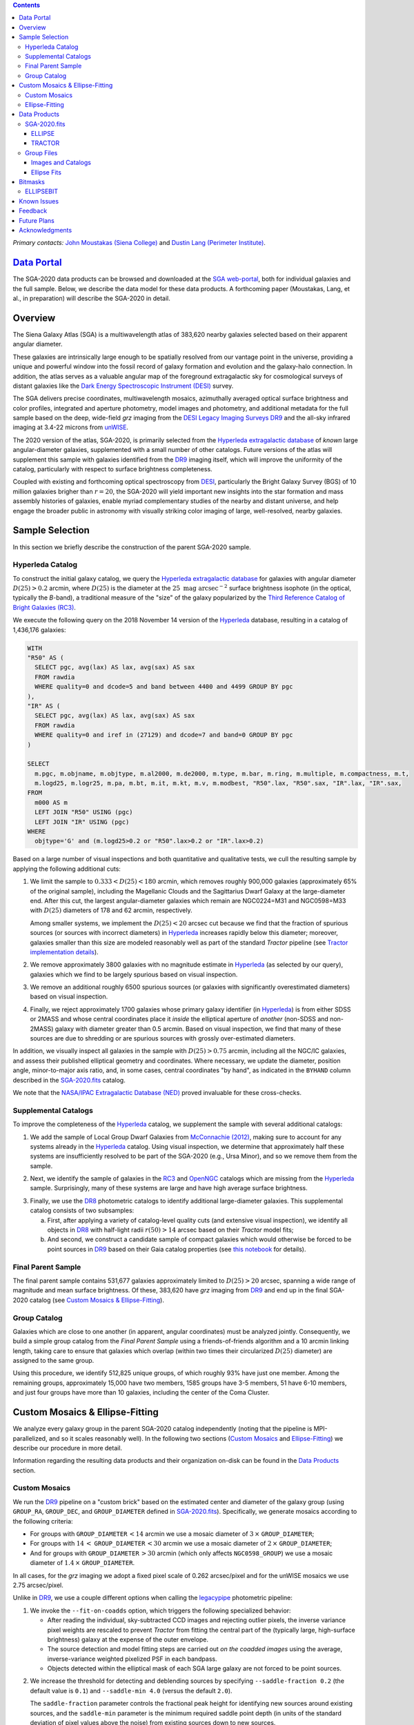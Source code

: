 .. title: Siena Galaxy Atlas 2020
.. slug: sga2020
.. tags: 
.. has_math: yes

.. |deg|    unicode:: U+000B0 .. DEGREE SIGN
.. |Prime|    unicode:: U+02033 .. DOUBLE PRIME

.. class:: pull-right well

.. contents::

*Primary contacts:* `John Moustakas (Siena College)`_ and `Dustin Lang (Perimeter Institute)`_.

.. _`John Moustakas (Siena College)`: ../../contact/#other-experts
.. _`Dustin Lang (Perimeter Institute)`: ../../contact/#other-experts

`Data Portal`_
==============

The SGA-2020 data products can be browsed and downloaded at the `SGA
web-portal`_, both for individual galaxies and the full sample. Below, we
describe the data model for these data products. A forthcoming paper (Moustakas,
Lang, et al., in preparation) will describe the SGA-2020 in detail.

Overview
========

The Siena Galaxy Atlas (SGA) is a multiwavelength atlas of 383,620 nearby
galaxies selected based on their apparent angular diameter.

These galaxies are intrinsically large enough to be spatially resolved from our
vantage point in the universe, providing a unique and powerful window into the
fossil record of galaxy formation and evolution and the galaxy-halo
connection. In addition, the atlas serves as a valuable angular map of the
foreground extragalactic sky for cosmological surveys of distant galaxies like
the `Dark Energy Spectroscopic Instrument (DESI)`_ survey.

The SGA delivers precise coordinates, multiwavelength mosaics, azimuthally
averaged optical surface brightness and color profiles, integrated and aperture
photometry, model images and photometry, and additional metadata for the full
sample based on the deep, wide-field *grz* imaging from the `DESI Legacy Imaging
Surveys DR9`_ and the all-sky infrared imaging at 3.4-22 microns from `unWISE`_. 

The 2020 version of the atlas, SGA-2020, is primarily selected from the
`Hyperleda extragalactic database`_ of *known* large angular-diameter galaxies,
supplemented with a small number of other catalogs. Future versions of the atlas
will supplement this sample with galaxies identified from the `DR9`_ imaging
itself, which will improve the uniformity of the catalog, particularly with
respect to surface brightness completeness.

Coupled with existing and forthcoming optical spectroscopy from `DESI`_,
particularly the Bright Galaxy Survey (BGS) of 10 million galaxies brigher than
:math:`r=20`, the SGA-2020 will yield important new insights into the star
formation and mass assembly histories of galaxies, enable myriad complementary
studies of the nearby and distant universe, and help engage the broader public
in astronomy with visually striking color imaging of large, well-resolved,
nearby galaxies.

Sample Selection
================

In this section we briefly describe the construction of the parent SGA-2020 sample.

Hyperleda Catalog
-----------------

To construct the initial galaxy catalog, we query the `Hyperleda extragalactic
database`_ for galaxies with angular diameter :math:`D(25)>0.2` arcmin, where
:math:`D(25)` is the diameter at the :math:`25\ \mathrm{mag\ arcsec}^{-2}`
surface brightness isophote (in the optical, typically the `B`-band), a
traditional measure of the "size" of the galaxy popularized by the `Third
Reference Catalog of Bright Galaxies (RC3)`_.

We execute the following query on the 2018 November 14 version of the
`Hyperleda`_ database, resulting in a catalog of 1,436,176 galaxies:

.. code-block:: sql
                
   WITH
   "R50" AS (
     SELECT pgc, avg(lax) AS lax, avg(sax) AS sax
     FROM rawdia
     WHERE quality=0 and dcode=5 and band between 4400 and 4499 GROUP BY pgc
   ),
   "IR" AS (
     SELECT pgc, avg(lax) AS lax, avg(sax) AS sax
     FROM rawdia
     WHERE quality=0 and iref in (27129) and dcode=7 and band=0 GROUP BY pgc
   )
   
   SELECT
     m.pgc, m.objname, m.objtype, m.al2000, m.de2000, m.type, m.bar, m.ring, m.multiple, m.compactness, m.t, 
     m.logd25, m.logr25, m.pa, m.bt, m.it, m.kt, m.v, m.modbest, "R50".lax, "R50".sax, "IR".lax, "IR".sax,
   FROM
     m000 AS m
     LEFT JOIN "R50" USING (pgc)
     LEFT JOIN "IR" USING (pgc)
   WHERE
     objtype='G' and (m.logd25>0.2 or "R50".lax>0.2 or "IR".lax>0.2)


Based on a large number of visual inspections and both quantitative and
qualitative tests, we cull the resulting sample by applying the following
additional cuts:

1. We limit the sample to :math:`0.333<D(25)<180` arcmin, which removes roughly
   900,000 galaxies (approximately 65% of the original sample), including the
   Magellanic Clouds and the Sagittarius Dwarf Galaxy at the large-diameter
   end. After this cut, the largest angular-diameter galaxies which remain are
   NGC0224=M31 and NGC0598=M33 with :math:`D(25)` diameters of 178 and 62
   arcmin, respectively.

   Among smaller systems, we implement the :math:`D(25)<20` arcsec cut because
   we find that the fraction of spurious sources (or sources with incorrect
   diameters) in `Hyperleda`_ increases rapidly below this diameter; moreover,
   galaxies smaller than this size are modeled reasonably well as part of the
   standard *Tractor* pipeline (see `Tractor implementation details`_).
  
..  
  

2. We remove approximately 3800 galaxies with no magnitude estimate in
   `Hyperleda`_ (as selected by our query), galaxies which we find to be largely
   spurious based on visual inspection.
  
..  
  

3. We remove an additional roughly 6500 spurious sources (or galaxies with
   significantly overestimated diameters) based on visual inspection.
  
..  
  

4. Finally, we reject approximately 1700 galaxies whose primary galaxy
   identifier (in `Hyperleda`_) is from either SDSS or 2MASS and whose central
   coordinates place it *inside* the elliptical aperture of *another* (non-SDSS
   and non-2MASS) galaxy with diameter greater than 0.5 arcmin. Based on visual
   inspection, we find that many of these sources are due to shredding or are
   spurious sources with grossly over-estimated diameters.

In addition, we visually inspect all galaxies in the sample with
:math:`D(25)>0.75` arcmin, including all the NGC/IC galaxies, and assess their
published elliptical geometry and coordinates. Where necessary, we update the
diameter, position angle, minor-to-major axis ratio, and, in some cases, central
coordinates "by hand", as indicated in the ``BYHAND`` column described in the
`SGA-2020.fits`_ catalog. 

We note that the `NASA/IPAC Extragalactic Database (NED)`_ proved invaluable for
these cross-checks.

Supplemental Catalogs
---------------------

To improve the completeness of the `Hyperleda`_ catalog, we supplement the
sample with several additional catalogs:

1. We add the sample of Local Group Dwarf Galaxies from `McConnachie (2012)`_,
   making sure to account for any systems already in the `Hyperleda`_
   catalog. Using visual inspection, we determine that approximately half these
   systems are insufficiently resolved to be part of the SGA-2020 (e.g., Ursa
   Minor), and so we remove them from the sample.
  
..  
  

2. Next, we identify the sample of galaxies in the `RC3`_ and `OpenNGC`_
   catalogs which are missing from the `Hyperleda`_ sample. Surprisingly, many
   of these systems are large and have high average surface brightness.
  
..  
  

3. Finally, we use the `DR8`_ photometric catalogs to identify additional
   large-diameter galaxies. This supplemental catalog consists of two
   subsamples:
   
   a) First, after applying a variety of catalog-level quality cuts (and
      extensive visual inspection), we identify all objects in `DR8`_ with
      half-light radii :math:`r(50)>14` arcsec based on their *Tractor* model
      fits;
 
   b) And second, we construct a candidate sample of compact galaxies which
      would otherwise be forced to be point sources in `DR9`_ based on their
      Gaia catalog properties (see `this notebook`_ for details).

Final Parent Sample
-------------------

The final parent sample contains 531,677 galaxies approximately limited to
:math:`D(25)>20` arcsec, spanning a wide range of magnitude and mean surface
brightness. Of these, 383,620 have *grz* imaging from `DR9`_ and end up in the
final SGA-2020 catalog (see `Custom Mosaics & Ellipse-Fitting`_).

..
  Note that because of the supplemental catalogs, this sample includes a small
  fraction of sources with `D(25)<20 arcsec`; however we retain these galaxies
  in the parent sample because some of them are historically important NGC/IC
  galaxies.

Group Catalog
-------------

Galaxies which are close to one another (in apparent, angular coordinates) must
be analyzed jointly. Consequently, we build a simple group catalog from the
*Final Parent Sample* using a friends-of-friends algorithm and a 10 arcmin
linking length, taking care to ensure that galaxies which overlap (within two
times their circularized :math:`D(25)` diameter) are assigned to the same group.

Using this procedure, we identify 512,825 unique groups, of which roughly 93%
have just one member. Among the remaining groups, approximately 15,000 have two
members, 1585 groups have 3-5 members, 51 have 6-10 members, and just four
groups have more than 10 galaxies, including the center of the Coma Cluster.

Custom Mosaics & Ellipse-Fitting
================================

We analyze every galaxy group in the parent SGA-2020 catalog independently
(noting that the pipeline is MPI-parallelized, and so it scales reasonably
well). In the following two sections (`Custom Mosaics`_ and `Ellipse-Fitting`_)
we describe our procedure in more detail.

Information regarding the resulting data products and their organization on-disk
can be found in the `Data Products`_ section.

Custom Mosaics
--------------

We run the `DR9`_ pipeline on a "custom brick" based on the estimated center and
diameter of the galaxy group (using ``GROUP_RA``, ``GROUP_DEC``, and
``GROUP_DIAMETER`` defined in `SGA-2020.fits`_). Specifically, we generate
mosaics according to the following criteria:

* For groups with ``GROUP_DIAMETER``:math:`\,<14` arcmin we use a mosaic diameter
  of :math:`3\, \times` ``GROUP_DIAMETER``;
* For groups with :math:`14\,<` ``GROUP_DIAMETER``:math:`\,<30` arcmin we use a
  mosaic diameter of :math:`2\, \times` ``GROUP_DIAMETER``;
* And for groups with ``GROUP_DIAMETER``:math:`\,>30` arcmin (which only affects
  ``NGC0598_GROUP``) we use a mosaic diameter of :math:`1.4\, \times`
  ``GROUP_DIAMETER``.

In all cases, for the *grz* imaging we adopt a fixed pixel scale of 0.262
arcsec/pixel and for the unWISE mosaics we use 2.75 arcsec/pixel.

Unlike in `DR9`_, we use a couple different options when calling the
`legacypipe`_ photometric pipeline:

1. We invoke the ``--fit-on-coadds`` option, which triggers the following
   specialized behavior:
  
   * After reading the individual, sky-subtracted CCD images and rejecting
     outlier pixels, the inverse variance pixel weights are rescaled to prevent
     *Tractor* from fitting the central part of the (typically large,
     high-surface brightness) galaxy at the expense of the outer envelope.
   * The source detection and model fitting steps are carried out *on the
     coadded images* using the average, inverse-variance weighted pixelized PSF
     in each bandpass.
   * Objects detected within the elliptical mask of each SGA large galaxy are
     not forced to be point sources.
    
..  
  

2. We increase the threshold for detecting and deblending sources by specifying
   ``--saddle-fraction 0.2`` (the default value is ``0.1``) and ``--saddle-min
   4.0`` (versus the default ``2.0``). 

   The ``saddle-fraction`` parameter controls the fractional peak height for
   identifying new sources around existing sources, and the ``saddle-min``
   parameter is the minimum required saddle point depth (in units of the
   standard deviation of pixel values above the noise) from existing sources
   down to new sources.

   We find these options necessary in order to prevent excessive shredding and
   overfitting of the "resolved" galactic structure in individual galaxies
   (e.g., HII regions).

Ellipse-Fitting
---------------

We measure the multi-band surface brightness profiles of each galaxy in the
SGA using the ellipse-fitting tools in the `astropy`_-affiliated package
`photutils`_. Once again, we analyze each galaxy group independently and use MPI
parallelization to process the full sample.

Specifically, we carry out the following steps for each galaxy group:

1. We begin by reading the ``GROUP_NAME-largegalaxy-tractor.fits`` and
   ``GROUP_NAME-largegalaxy-sample.fits`` catalogs for each group (see the
   `Images and Catalogs`_ section) and reject the following sources from the
   subsequent ellipse-fitting step, if any:
   
   * objects missing from the *Tractor* catalog (i.e., they were dropped during
     *Tractor* modeling);
   * objects with negative *r*-band flux or objects fit by *Tractor* as type
     ``PSF``;
   * galaxies fit as *Tractor* type ``REX`` which have a measured half-light
     major-axis length ``shape_r`` :math:`<5` arcsec;
   * galaxies fit as *Tractor* types ``EXP``, ``DEV``, or ``SER`` which have a
     measured half-light major-axis length ``shape_r`` :math:`<2` arcsec;

   The first two criteria identify spurious sources in the initial parent
   catalog or objects with grossly over-estimated diameters, and all these
   objects already have been removed from the `SGA-2020.fits`_ catalog.

   The second two criteria identify galaxies which are too small to benefit from
   ellipse-fitting, i.e., they are well-fit by the standard photometric pipeline
   and have been deemed to not require special handling. These sources will
   likely be removed from future versions of the SGA.

2. Next, we read the *grz* images and corresponding inverse variance and model
   images. Here and throughout our analysis we use the *r*-band image as the
   "reference band." We also read the ``GROUP_NAME-largegalaxy-maskbits.fits``
   image (see `Images and Catalogs`_) but only retain the ``BRIGHT``,
   ``MEDIUM``, ``CLUSTER``, ``ALLMASK_G``, ``ALLMASK_R``, and ``ALLMASK_Z`` bits
   (defined on the `DR9 bitmasks`_ page). Hereafter, we refer to this mask as
   the ``starmask``.

   With these data in hand, we carry out the following steps:
   
   a) First, we build a ``residual_mask`` which accounts for statistically
      significant differences between the data and the *Tractor* models. In
      detail, we flag all pixels which deviate by more than :math:`5\sigma` (in
      *any* bandpass) from the absolute value of the Gaussian-smoothed residual
      image, which we construct by subtracting the model image from the data and
      smoothing with a `2-pixel` Gaussian kernel. This step obviously masks all
      sources *including* the galaxy of interest, but we restore those pixels in
      the next step. In addition, we iteratively dilate the mask two times and
      we also mask pixels along the border of the mosaic with a border equal to
      2% the size of the mosaic.
    
   ..  
  
    
   b) Next, we iterate on each galaxy in the group from brightest to faintest
      based on its *r*-band flux (from *Tractor*). For each galaxy, we construct
      the model image from all the *Tractor* sources in the field *except the
      galaxy of interest*, and subtract this model image from the data.

      We then measure the mean elliptical geometry of the galaxy based on the
      second moment of the light distribution using a modified version of
      `Michele Cappellari's mge.find_galaxy`_ algorithm (hereafter, the
      ``ellipse moments``). When computing the ``ellipse moments``, we only use
      pixels with surface brightness :math:`>27\ \mathrm{mag\ arcsec}^{-2}` and
      we median-filter the image with a `3-pixel` boxcar to smooth out any
      small-scale galactic structure.

      Finally, we combine the ``residual_mask`` with the ``starmask`` (using
      Boolean logic), but *unmask* pixels belonging to the galaxy based on the
      ``ellipse moments`` geometry, but using 1.5 times the estimated semi-major
      axis of the galaxy.
    
   ..  
  
    
   c) The preceding algorithm fails in fields containing more than one galaxy if
      the central coordinates of one of the galaxies is masked by a previous
      (brighter) system. (We consider a source to be impacted if *any* pixels in
      a `5-pixel` diameter box centered on the *Tractor* position of the galaxy
      are masked.) In this case, we iteratively *shrink* the elliptical mask of
      any of the previous galaxies until the central position of the current
      galaxy is unmasked.

      Note that this algorithm is not perfect, particularly in crowded fields
      (e.g., the center of the Coma Cluster), but will be improved in future
      versions of the SGA.
    
   ..  
  
    
   d) Another occasional failure mode is if the flux-weighted position of the
      galaxy based on the ``ellipse moments`` differs by the *Tractor* position
      by more than `10 pixels`, which can happen in crowded fields and near
      bright stars and unmasked image artifacts. In this case we revert to using
      the *Tractor* coordinates and model geometry and record this occurence in
      the ``largeshift`` bit (see the `Bitmasks`_ page).
    
   ..  
  
     
   e) Finally, we convert the data images and variance images to surface
      brightness in units of :math:`\mathrm{nanomaggies\ arcsec}^{-2}` and
      :math:`\mathrm{nanomaggies}^2\ \mathrm{arcsec}^{-4}`, respectively.

3. With the images and individual masks for each galaxy in hand, we can now
   measure the multi-band surface-brightness profiles of each galaxy. We assume
   a fixed elliptical geometry based on the ``ellipse moments`` previously
   measured, and robustly determine the surface brightness along the elliptical
   path from the central pixel to two times the estimated semi-major axis of the
   galaxy (based on the ``ellipse moments``), in `1-pixel` (0.262 arcsec)
   intervals.

   In detail, we measure the surface brightness (and the uncertainty) using
   *nclip=3*, *sclip=3*, and *integrmode=median*, i.e., two sigma-clipping
   iterations, a :math:`3\sigma` clipping threshold, and *median* area
   integration, respectively, as documented in the
   `photutils.isophote.Ellipse.fit_image`_ method.

   From the *r*-band surface brightness profile, we also robustly measure the
   size of the galaxy at the following surface brightness thresholds: 22, 22.5,
   23, 23.5, 24, 24.5, 25, 25.5, and :math:`26\ \mathrm{mag\ arcsec}^{-2}` . We
   perform this measurement by fitting a linear model to the surface brightness
   profile converted to :math:`\mathrm{mag\ arcsec}^{-2}` vs :math:`r^{0.25}`
   (which would be a straight line for a de Vaucouleurs galaxy profile), but
   only consider measurements which are within :math:`\pm1\ \mathrm{mag\
   arcsec}^{-2}` of the desired surface brightness threshold. To estimate the
   uncertainty in this radius we generate Monte Carlo realizations of the
   surface brightness profile and use the standard deviation of the resulting
   distribution of radii.

   Finally, we also measure the curve-of-growth in each bandpass using the tools
   in `photutils.aperture`_. Briefly, we integrate the image and variance image
   in each bandpass using elliptical apertures from the center of the galaxy to
   two times its estimated semi-major axis (based on the ``ellipse moments``,
   again, in 1-pixel or 0.262 arcsec intervals).

   We fit the resulting curve-of-growth, :math:`m(r)` using the following
   empirical model:

   .. math::
                   
      m(r) = m_{tot} + m_{0} \log_{e}\left[1 + \alpha_{1} \left(\frac{r}{r_{0}}\right)^{-\alpha_{2}} \right]

   where :math:`m_{tot}`, :math:`m_{0}`, :math:`\alpha_{1}`, :math:`\alpha_{2}`,
   and :math:`r_{0}` are constant parameters of the model and *r* is the
   semi-major axis in arcsec. In our analysis we take the radius scale factor
   :math:`r_{0}=10` arcsec to be fixed. Note that in the limit
   :math:`r\rightarrow\infty`, :math:`m_{tot}` is the total, integrated
   magnitude.

   With this model, the half-light semi-major axis, :math:`r_{50}`, can be
   inferred from the best-fitting model parameters:

   .. math::
                   
      r_{50} = r_{0} \left\{ \frac{1}{\alpha_{1}} \left[ \exp\left( -\frac{\log_{10}(0.5)}{0.4 m_{0}} \right) -1 \right] \right\}^{-1/\alpha_{2}} 

   Finally, we package all the measurements, one per galaxy, into an
   `astropy.QTable`_ table (including units on all the quantities), and write
   out the results documented in the `Data Products`_ section.

Data Products
=============

The principal SGA-2020 data product is the `SGA-2020.fits`_ catalog, which
contains detailed information for 383,620 galaxies with three-band (*grz*)
imaging from `DR9`_, spanning approximately 20,000 square degrees (see the
`Contents of DR9`_ page for a more precise area).

For these systems we generate custom multiband mosaics, perform *Tractor*
modeling of all the sources in the field, and (for most systems) measure the
surface-brightness profiles, color profiles, and optical curves of growth using
standard ellipse-fitting techniques. These additional data products are
documented in the `Group Files`_ section.

The figure below shows the distribution of the SGA-2020 sample in an equal-area
Aitoff projection in equatorial coordinates.

.. image:: /files/sga-2020-sky.png
    :height: 512

SGA-2020.fits
-------------

====== ======== ======== ======================
Number EXTNAME  Type     Contents
====== ======== ======== ======================
HDU00  PRIMARY  IMAGE    Empty.
HDU01  ELLIPSE_ BINTABLE Ellipse-fitting results.
HDU02  TRACTOR_ BINTABLE *Tractor* modeling results.
====== ======== ======== ======================

ELLIPSE
~~~~~~~

========================================================== ============ =========================================== ===============================================
Name                                                       Type         Units                                       Description
========================================================== ============ =========================================== ===============================================
``SGA_ID``                                                 int64                                                    Unique integer identifier.
``SGA_GALAXY``                                             char[16]                                                 SGA galaxy name, constructed as "SGA-2020 ``SGA_ID``".
``GALAXY``                                                 char[29]                                                 Unique galaxy name.
``PGC``                                                    int64                                                    Unique identifier from the `Principal Catalogue of Galaxies`_ (-1 if none or not known).
``RA_LEDA``                                                float64      degree                                      Right ascension (J2000) from the reference indicated in ``REF`` (but see also the ``BYHAND`` column).
``DEC_LEDA``                                               float64      degree                                      Declination (J2000) from the reference indicated in ``REF`` (but see also the ``BYHAND`` column).
``MORPHTYPE``                                              char[21]                                                 Visual morphological type from `Hyperleda`_ (if available).
``PA_LEDA``                                                float32      degree                                      Galaxy position angle, measured positive clockwise from North, taken from the reference indicated in ``REF`` (but see also the ``BYHAND`` column).
``D25_LEDA``                                               float32      arcmin                                      Approximate major-axis diameter at the :math:`25\ \mathrm{mag}\ \mathrm{arcsec}^{-2}` (optical) surface brightness isophote, taken from the reference indicated in ``REF`` (but see also the ``BYHAND`` column).
``BA_LEDA``                                                float32                                                  Ratio of the semi-minor axis to the semi-major axis, taken from the reference indicated in ``REF`` (but see also the ``BYHAND`` column).
``Z_LEDA``                                                 float32                                                  Heliocentric redshift from `HyperLeda`_. *Note: a missing value, represented with -1.0, does not imply that no redshift exists*.
``SB_D25_LEDA``                                            float32      Vega :math:`\mathrm{mag}/\mathrm{arcsec}^2` Mean surface brightness within ``D25_LEDA`` based on the brightness in ``MAG_LEDA``.
``MAG_LEDA``                                               float32      Vega mag                                    Approximate brightness (*Note: this magnitude estimate is heterogeneous in both bandpass and aperture but for most galaxies it is measured in the B-band within* ``D25_LEDA`` *; use with care*.) 
``BYHAND``                                                 Boolean                                                  Flag indicating whether one or more of ``RA_LEDA``, ``DEC_LEDA``, ``D25_LEDA``, ``PA_LEDA``, ``BA_LEDA``, or ``MAG_LEDA`` were changed from their published `HyperLeda`_ values, generally based on visual inspection.
``REF``                                                    char[13]                                                 Unique reference name indicating the original source of the object, as described in `Sample Selection`_: ``LEDA-20181114``, ``LGDWARFS``, ``RC3``, ``OpenNGC``, or ``DR8``.
``GROUP_ID``                                               int64                                                    Unique group identification number.
``GROUP_NAME``                                             char[35]                                                 Unique group name, constructed from the name of its largest member (based on ``D25_LEDA``) and the suffix ``_GROUP`` (e.g., ``PGC193199_GROUP``).
``GROUP_MULT``                                             int16                                                    Group multiplicity (i.e., number of group members from the parent sample).
``GROUP_PRIMARY``                                          Boolean                                                  Flag indicating the primary (i.e., largest) group member.
``GROUP_RA``                                               float64      degree                                      Right ascencion of the group weighted by ``D25_LEDA``.
``GROUP_DEC``                                              float64      degree                                      Declination of the group weighted by ``D25_LEDA``.
``GROUP_DIAMETER``                                         float32      arcmin                                      Approximate group diameter. For groups with a single galaxy this quantity equals ``D25_LEDA``. For galaxies with multiple members, we estimate the diameter of the group as the maximum separation of all the pairs of group members (plus their ``D25_LEDA`` diameter).
``BRICKNAME``                                              char[8]                                                  Name of brick, encoding the brick sky position, e.g. "1126p222" is centered on RA=112.6, Dec=+22.2. 
``RA``                                                     float64      degree                                      Right ascension (J2000) based on the *Tractor* model fit; identical to ``RA`` in the `TRACTOR`_ HDU.
``DEC``                                                    float64      degree                                      Declination (J2000) based on the *Tractor* model fit; identical to ``DEC`` in the `TRACTOR`_ HDU.
``D26``                                                    float32      arcmin                                      Major axis diameter measured at the :math:`\mu=26\ \mathrm{mag}\ \mathrm{arcsec}^{-2}` *r*-band isophote based on ``SMA_SB26``. If the *r*-band surface-brightness profile could not be measured at this level, the diameter is set equal to :math:`2.5\times` ``SMA_SB25`` or :math:`1.5\times` ``D25_LEDA``, in that order of priority.
``D26_REF``                                                char[4]                                                  Reference indicating the origin of the ``DIAM`` measurement: ``SB26``, ``SB25``, or ``LEDA``.
``PA``                                                     float32      degree                                      Galaxy position angle, measured positive clockwise from North, as measured from the ``ellipse moments`` (or equivalent to ``PA_LEDA`` if the ``ellipse moments`` could not be measured).
``BA``                                                     float32                                                  Minor-to-major axis ratio, as measured from the ``ellipse moments`` (or equivalent to ``BA_LEDA`` if the ``ellipse moments`` could not be measured).
``RA_MOMENT``                                              float64      degree                                      Light-weighted right ascension (J2000), as measured from the ``ellipse moments``. Equivalent to ``RA_X0`` in the `Ellipse Fits`_ table but set to ``RA_LEDA`` if ellipse-fitting was not carried out.
``DEC_MOMENT``                                             float64      degree                                      Light-weighted declination (J2000), as measured from the ``ellipse moments``.  Equivalent to ``DEC_Y0`` in the `Ellipse Fits`_ table but set to ``DEC_LEDA`` if ellipse-fitting was not carried out.
``SMA_MOMENT``                                             float32      arcsec                                      Second moment of the light distribution along the major axis based on the measured ``ellipse moments`` (-1 if not measured). Equivalent to ``MAJORAXIS`` (but converted to arcsec) in the `Ellipse Fits`_ table.
``[G,R,Z]_SMA50``                                          float32      arcsec                                      Half-light semi-major axis length in each bandpass based on the fit to the curve of growth (see the `Ellipse-Fitting`_ section; -1 if not measured).
``SMA_SB[22,22.5,23,23.5,24,24.5,25,25.5,26]``             float32      arcsec                                      Semi-major axis length at the :math:`\mu=22`, 22.5, 23, 23.5, 24, 24.5, 25, 25.5, and :math:`26 \mathrm{mag}\ \mathrm{arcsec}^{-2}` isophote in the *r*-band (-1 if not measured).
``SMA_SB[22,22.5,23,23.5,24,24.5,25,25.5,26]_ERR``         float32      arcsec                                      Uncertainty in ``SMA_SB[22,22.5,23,23.5,24,24.5,25,25.5,26]`` (:math:`1\sigma`).
``[G,R,Z]_MAG_SB[22,22.5,23,23.5,24,24.5,25,25.5,26]``     float32      AB mag                                      Cumulative brightness measured within ``SMA_SB[22,22.5,23,23.5,24,24.5,25,25.5,26]`` (-1 if not measured).
``[G,R,Z]_MAG_SB[22,22.5,23,23.5,24,24.5,25,25.5,26]_ERR`` float32      AB mag                                      Uncertainty in ``[G,R,Z]_MAG_SB[22,22.5,23,23.5,24,24.5,25,25.5,26]`` (:math:`1\sigma`).
``[G,R,Z]_COG_PARAMS_MTOT``                                float32      AB mag                                      Best-fitting parameter :math:`m_{1}` based on the fit to the curve of growth (see the `Ellipse-Fitting`_ section).
``[G,R,Z]_COG_PARAMS_M0``                                  float32      AB mag                                      Best-fitting parameter :math:`m_{0}` based on the fit to the curve of growth (see the `Ellipse-Fitting`_ section).
``[G,R,Z]_COG_PARAMS_ALPHA1``                              float32                                                  Best-fitting parameter :math:`\alpha_{1}` based on the fit to the curve of growth (see the `Ellipse-Fitting`_ section).
``[G,R,Z]_COG_PARAMS_ALPHA2``                              float32                                                  Best-fitting parameter :math:`\alpha_{2}` based on the fit to the curve of growth (see the `Ellipse-Fitting`_ section).
``[G,R,Z]_COG_PARAMS_CHI2``                                float32                                                  :math:`\chi^{2}` of the fit to the curve of growth (see the `Ellipse-Fitting`_ section).
``ELLIPSEBIT``                                             int32                                                    See the `Bitmasks`_ documentation.
========================================================== ============ =========================================== ===============================================

TRACTOR
~~~~~~~

This binary table is row-matched to the `ELLIPSE`_ table in the preceding HDU
and contains all the columns documented in the `DR9 Tractor catalogs`_,
supplemented (for convenience) with ``SGA_ID``.

Note that all sources in this table have ``REF_CAT=="L3"`` and ``REF_ID`` is
identical to ``SGA_ID``, as described in the `external catalogs documentation`_.

Group Files
-----------

For each galaxy group in the SGA-2020 (i.e., each row in `SGA-2020.fits`_) we
produce the set of files described in the `Images and Catalogs`_ table and the
`Custom Mosaics & Ellipse-Fitting`_ documentation section.

These files are organized into the directory structure ``RASLICE/GROUP_NAME``,
where ``GROUP_NAME`` is the name of the galaxy group and ``RASLICE``
(``000-359``) is the one-degree wide *slice* of the sky that the object belongs
to. Specifically, in Python:

.. code-block:: python

   RASLICE = '{:06d}'.format(int(GROUP_RA*1000))[:3]
   
Images and Catalogs
~~~~~~~~~~~~~~~~~~~

The table below documents the nominal set of files produced by the SGA
pipeline. Many of these files are standard `DR9`_ data products (see the `DR9
files documentation`_), although they are based on slightly different inputs
than those used for nominal `DR9`_ processing (see `Custom Mosaics`_ for more
details) and with names which are specific to the SGA.

============================================================================== ================================================
File                                                                           Description
============================================================================== ================================================
**DR9 Pipeline Catalogs**
-------------------------------------------------------------------------------------------------------------------------------
``GROUP_NAME``-ccds-[north,south].fits                                         Input table of ``north`` or ``south`` `CCDs`_ used to generate the optical image stacks.  
``GROUP_NAME``-largegalaxy-blobs.fits.gz                                       Enumerated segmentation ("blob") image (see the `metrics`_ documentation); may be removed in future releases.
``GROUP_NAME``-largegalaxy-tractor.fits                                        `Tractor catalog`_ of all detected sources in the field.
**DR9 Pipeline Mosaics and Catalogs**                                          
-------------------------------------------------------------------------------------------------------------------------------
``GROUP_NAME``-largegalaxy-maskbits.fits.fz                                    Image encoding the `DR9 bitmasks`_ contributing to each pixel (see also the `DR9 image stacks`_ documentation).
``GROUP_NAME``-largegalaxy-outlier-mask.fits.fz                                Image of pixels rejecting during outlier masking (see the `metrics`_ documentation); may be removed in future releases.
``GROUP_NAME``-depth-`[g,r,z]`.fits.fz                                         Image of the :math:`5\sigma` point-source depth at each pixel (see also the `DR9 image stacks`_ documentation).
``GROUP_NAME``-largegalaxy-psf-`[g,r,z]`.fits.fz                               Postage stamp of the inverse-variance weighted mean pixelized *grz* PSF at the center of the field (see the `PSF documentation`_ for more details). 
``GROUP_NAME``-largegalaxy-`[image,invvar,model]`-`[g,r,z]`.fits.fz            Inverse-variance weighted image, inverse variance image, and *Tractor* model image based on the input *grz* imaging (see the `DR9 image stacks`_ documentation for more details).
``GROUP_NAME``-largegalaxy-`[image,model,resid]`-grz.jpg                       JPEG visualization of the data, model, and residual *grz* mosaics.
``GROUP_NAME``-`[image,invvar]`-`[W1,W2,W3,W4]`.fits.fz                        Inverse-variance weighted image and inverse variance image based on the input *W1-W4* imaging (see the `DR9 image stacks`_ documentation for more details). *Note: there is no ``largegalaxy`` prefix because the data used to generate these files is independent of the SGA.*
``GROUP_NAME``-largegalaxy-model-`[W1,W2,W3,W4]`.fits.fz                       unWISE *Tractor* model *W1-W4* mosaic based on the forced photometry technique used in `DR9`_. *Note that the ``largegalaxy`` prefix is present because the Tractor models used to generate this image rely on assumptions made specifically for the SGA.*
``GROUP_NAME``-`[image,model`]-W1W2.jpg                                        JPEG visualization of the data and model *W1W2* mosaics.
**SGA Pipeline Files**                                                         
-------------------------------------------------------------------------------------------------------------------------------
``GROUP_NAME``-largegalaxy-sample.fits                                         Catalog of (one or more) galaxies from `SGA-2020.fits`_ belonging to this group.
``GROUP_NAME``-largegalaxy-``SGA_ID``-ellipse.fits                             See the `Ellipse Fits`_ data model; note that this file may be missing (for the galaxy of a given ``SGA_ID``) if ellipse-fitting failed or is not carried out (see `Bitmasks`_).
``GROUP_NAME``-coadds.log                                                      Logging output for the *coadds* stage of the pipeline; may be missing in some cases.
``GROUP_NAME``-ellipse.log                                                     Logging output for the *ellipse* stage of the pipeline; may be missing in some cases.
============================================================================== ================================================

Ellipse Fits
~~~~~~~~~~~~

We produce a single FITS table to store the ellipse-fitting results for each
galaxy in the SGA-2020 which could be ellipse-fit (see the
`Ellipse-Fitting`_ documentation for more details).

Many of the ellipse-fitting measurements are taken directly from the
`photutils.isophote.IsophoteList`_ attributes, although in many cases the column
names have been renamed for clarity.

========================================================== ========== ============================================== ===============================================
Name                                                       Type       Units                                          Description
========================================================== ========== ============================================== ===============================================
``SGA_ID``                                                 int64                                                     See `ELLIPSE`_ data model.
``GALAXY``                                                 char[?]                                                   See `ELLIPSE`_ data model.
``RA``                                                     float64    degree                                         See `ELLIPSE`_ data model.
``DEC``                                                    float64    degree                                         See `ELLIPSE`_ data model.
``PGC``                                                    int64                                                     See `ELLIPSE`_ data model.
``PA_LEDA``                                                float32    degree                                         See `ELLIPSE`_ data model.
``BA_LEDA``                                                float32                                                   See `ELLIPSE`_ data model.
``D25_LEDA``                                               float32    arcmin                                         See `ELLIPSE`_ data model.
``BANDS``                                                  char[1][3]                                                List of bandpasses fitted (here, always `g,r,z`).
``REFBAND``                                                char[1]                                                   Reference band (here, always `r`).
``REFPIXSCALE``                                            float32    arcsec/pixel                                   Pixel scale in ``REFBAND``.
``SUCCESS``                                                Boolean                                                   Flag indicating ellipse-fitting success or failure.
``FITGEOMETRY``                                            Boolean                                                   Flag indicating whether the ellipse geometry was allowed to vary with semi-major axis (here, always ``False``).
``INPUT_ELLIPSE``                                          Boolean                                                   Flag indicating whether ellipse parameters were passed from an external file (here, always ``False``).
``LARGESHIFT``                                             Boolean                                                   Flag indicating that the light-weighted center (from the ``ellipse moments``) is different from the *Tractor* position by more than 10 pixels in either dimension, in which case we adopt the *Tractor* model position.
``RA_X0``                                                  float64    degree                                         Right ascension (J2000) at pixel position ``X0``.
``DEC_Y0``                                                 float64    degree                                         Declination (J2000) at pixel position ``Y0``.
``X0``                                                     float32    pixel                                          Light-weighted position along the *x*-axis (from ``ellipse moments``).
``Y0``                                                     float32    pixel                                          Light-weighted position along the *y*-axis (from ``ellipse moments``).
``EPS``                                                    float32                                                   Ellipticity :math:`e=1-b/a`, where :math:`b/a` is the semi-minor to semi-major axis ratio ``BA`` given in the `SGA-2020.fits`_ table.
``PA``                                                     float32    degree                                         Galaxy position angle (astronomical convention, measured clockwise from North); equivalent to ``PA`` in the `SGA-2020.fits`_ table.
``THETA``                                                  float32    degree                                         Galaxy position angle (physics convention, measured clockwise from the *x*-axis), and given by [:math:`(270-PA)` mod 180].
``MAJORAXIS``                                              float32    pixel                                          Light-weighted length of the semi-major axis (from ``ellipse moments``).
``MAXSMA``                                                 float32    pixel                                          Maximum semi-major axis length used for the ellipse-fitting and curve-of-growth measurements (typically taken to be :math:`2\times` ``MAJORAXIS``).
``INTEGRMODE``                                             char[6]                                                   `photutils.isophote.Ellipse.fit_image`_ integration mode (here, always *median*).
``SCLIP``                                                  int16                                                     `photutils.isophote.Ellipse.fit_image`_ sigma-clipping (here, always *3*).
``NCLIP``                                                  int16                                                     Number of `photutils.isophote.Ellipse.fit_image`_ sigma-clipping iterations (here, always *3*).
``PSFSIZE_[G,R,Z]``                                        float32    arcsec                                         Mean width of the point-spread function over the full mosaic (derived from the ``PSFSIZE_[G,R,Z]`` columns in the `Tractor catalogs`_).
``PSFDEPTH_[G,R,Z]``                                       float32    AB mag                                         Mean :math:`5\hbox{-}\sigma` depth over the full mosaic (derived from the ``PSFDEPTH_[G,R,Z]`` columns in the `Tractor catalogs`_).
``MW_TRANSMISSION_[G,R,Z]``                                float32                                                   Galactic transmission fraction (taken from the corresponding `Tractor catalog`_ at the central coordinates of the galaxy).
``REFBAND_WIDTH``                                          float32    pixel                                          Width of the optical mosaics in ``REFBAND``.
``REFBAND_HEIGHT``                                         float32    pixel                                          Height of the optical mosaics in ``REFBAND`` (always equal to ``REFBAND_WIDTH``).
``[G,R,Z]_SMA``                                            float32[N] pixel                                          Semi-major axis position, where ``N`` is the total number of (pixel) samples along the semi-major axis.
``[G,R,Z]_INTENS``                                         float32[N] :math:`\mathrm{nanomaggies}/\mathrm{arcsec}^2` Linear surface brightness at the semi-major axis position given by ``[G,R,Z]_SMA``.
``[G,R,Z]_INTENS_ERR``                                     float32[N] :math:`\mathrm{nanomaggies}/\mathrm{arcsec}^2` Uncertainty in ``[G,R,Z]_INTENS`` (:math:`1\sigma`).
``[G,R,Z]_EPS``                                            float32[N]                                                Ellipticity along the semi-major axis; here, taken to be fixed at the value given by ``EPS``.
``[G,R,Z]_EPS_ERR``                                        float32[N]                                                Uncertainty in ``[G,R,Z]_EPS`` (:math:`1\sigma`).
``[G,R,Z]_PA``                                             float32[N] degree                                         Position angle along the semi-major axis; here, taken to be fixed at the value given by ``PA``.
``[G,R,Z]_PA_ERR``                                         float32[N] degree                                         Uncertainty in ``[G,R,Z]_PA`` (:math:`1\sigma`).
``[G,R,Z]_X0``                                             float32[N] pixel                                          Pixel coordinate of the ellipse along the *x*-axis; here, taken to be fixed at the value given by ``X0``.
``[G,R,Z]_X0_ERR``                                         float32[N] pixel                                          Uncertainty in ``[G,R,Z]_X0`` (:math:`1\sigma`).
``[G,R,Z]_Y0``                                             float32[N] pixel                                          Pixel coordinate of the ellipse along the *x*-axis; here, taken to be fixed at the value given by ``Y0``.
``[G,R,Z]_Y0_ERR``                                         float32[N] pixel                                          Uncertainty in ``[G,R,Z]_Y0`` (:math:`1\sigma`).                       
``[G,R,Z]_A3``                                             float32[N]                                                Third-order harmonic coefficient (see `photutils.isophote.IsophoteList`_); not used.
``[G,R,Z]_A3_ERR``                                         float32[N]                                                Uncertainty in ``[G,R,Z]_A3`` (:math:`1\sigma`).                       
``[G,R,Z]_A4``                                             float32[N]                                                Fourth-order harmonic coefficient (see `photutils.isophote.IsophoteList`_); not used.
``[G,R,Z]_A4_ERR``                                         float32[N]                                                Uncertainty in ``[G,R,Z]_A4`` (:math:`1\sigma`).                       
``[G,R,Z]_RMS``                                            float32[N] :math:`\mathrm{nanomaggies}/\mathrm{arcsec}^2` Root-mean-square of the surface brightness along the elliptical path (see `photutils.isophote.IsophoteList`_).
``[G,R,Z]_PIX_STDDEV``                                     float32[N] :math:`\mathrm{nanomaggies}/\mathrm{arcsec}^2` Estimate of the pixel standard deviation along the elliptical path (see `photutils.isophote.IsophoteList`_).
``[G,R,Z]_STOP_CODE``                                      int16[N]                                                  Fitting stop code (see `photutils.isophote.IsophoteList`_ and `photutils.isophote.Isophote`_).
``[G,R,Z]_NDATA``                                          int16[N]                                                  Number of data points used for the fit (see `photutils.isophote.IsophoteList`_).
``[G,R,Z]_NFLAG``                                          int16[N]                                                  Number of points rejected during the fit (see `photutils.isophote.IsophoteList`_).
``[G,R,Z]_NITER``                                          int16[N]                                                  Number of fitting iterations (see `photutils.isophote.IsophoteList`_).
``[G,R,Z]_COG_SMA``                                        float32[M] pixel                                          **Do not use**; see the `Known Issues`_.
``[G,R,Z]_COG_MAG``                                        float32[M] AB mag                                         **Do not use**; see the `Known Issues`_.
``[G,R,Z]_COG_MAGERR``                                     float32[M] AB mag                                         **Do not use**; see the `Known Issues`_.
``[G,R,Z]_COG_PARAMS_MTOT``                                float32    AB mag                                         **Do not use**; see the `Known Issues`_.
``[G,R,Z]_COG_PARAMS_M0``                                  float32    AB mag                                         **Do not use**; see the `Known Issues`_.
``[G,R,Z]_COG_PARAMS_ALPHA1``                              float32                                                   **Do not use**; see the `Known Issues`_.
``[G,R,Z]_COG_PARAMS_ALPHA2``                              float32                                                   **Do not use**; see the `Known Issues`_.
``[G,R,Z]_COG_PARAMS_CHI2``                                float32                                                   **Do not use**; see the `Known Issues`_.
``RADIUS_SB[22,22.5,23,23.5,24,24.5,25,25.5,26]``          float32    arcsec                                         **Do not use**; see the `Known Issues`_.
``RADIUS_SB[22,22.5,23,23.5,24,24.5,25,25.5,26]_ERR``      float32    arcsec                                         **Do not use**; see the `Known Issues`_.
``[G,R,Z]_MAG_SB[22,22.5,23,23.5,24,24.5,25,25.5,26]``     float32    AB mag                                         **Do not use**; see the `Known Issues`_.
``[G,R,Z]_MAG_SB[22,22.5,23,23.5,24,24.5,25,25.5,26]_ERR`` float32    AB mag                                         **Do not use**; see the `Known Issues`_.
========================================================== ========== ============================================== ===============================================

Bitmasks
========

The following tables document some of the bit-masks used in the SGA pipeline, as
listed in the `SGA-2020.fits`_ catalog. The bits are enumerated as a power of
two, e.g., in Python, the expression

.. code-block:: python
   
   'ELLIPSEBIT' & 2**1 != 0

would return a Boolean array of the objects fitted as type ``REX`` which were
too small to be ellipse-fit.

ELLIPSEBIT
----------

The following bits largely pertain to galaxies *with* `DR9`_ imaging; they
indicate why a given object in the `SGA-2020.fits`_ catalog was not
ellipse-fit.

=== =================== ===============================
Bit Name                Description
=== =================== ===============================
0                       Not used; ignore.
1   ``REX_TOOSMALL``    Object was not ellipse-fit because it was classified as too-small type ``REX`` (see the `Ellipse-Fitting`_ section for details).
2   ``NOTREX_TOOSMALL`` Object was not ellipse-fit because it was classified as too-small type ``EXP``, ``DEV``, or ``SER`` (see the `Ellipse-Fitting`_ section for details). 
3   ``FAILED``          Ellipse-fitting was attempted but failed. (In SGA-2020 no galaxies have this bit set.)
4   ``NOTFIT``          Ellipse-fitting was not attempted. (In SGA-2020 only 27 galaxies in seven unique groups have this bit set; see the `Known Issues`_). 
5   ``REJECTED``        Ellipse-fitting results were rejected (generally based on visual inspection; see the `Known Issues`_). 
=== =================== ===============================

Known Issues
============

Here, we document known issues regarding the SGA-2020. We will periodically
update this section as additional issues are identified or reported and will
endeavor to address these issues in future versions of the catalog.

* In SGA-2020, 27 galaxies in seven unique groups were not ellipse fit,
  generally due to the (very large!) size of the primary galaxy:

  * `IC1613`_
  * `NGC0055 Group`_
  * `NGC0253 Group`_
  * `NGC0300 Group`_
  * `NGC0598 Group`_
  * `NGC3031 Group`_
  * `NGC5457`_

..

   
* In 52 galaxies identified through visual inspection, we determined that the
  ellipse-fitting results were incorrect or unreliable, usually due to
  incomplete or imperfect masking of nearby bright stars or other galaxies. In
  these systems we *vetoed* the ellipse-fitting results and set the ``REJECTED``
  bit in the final catalog (see the `Bitmasks`_ table).

..

   
* The curve-of-growth measurements (as recorded in the ``[G,R,Z]_COG_MAG`` and
  ``[G,R,Z]_COG_MAGERR`` columns of the `Ellipse Fits`_ files) were
  unfortunately compromised by a coding bug and should not be used. However, we
  have remeasured most of the key quantities of interest (specifically,
  ``RADIUS_SB[22,22.5,23,23.5,24,24.5,25,25.5,26]``,
  ``RADIUS_SB[22,22.5,23,23.5,24,24.5,25,25.5,26]_ERR``,
  ``[G,R,Z]_MAG_SB[22,22.5,23,23.5,24,24.5,25,25.5,26]``, and
  ``[G,R,Z]_MAG_SB[22,22.5,23,23.5,24,24.5,25,25.5,26]_ERR``) from the
  surface-brightness profiles, which were not affected by the bug and stored the
  results in the `SGA-2020.fits`_ table.

.. _`IC1613`: https://sga.legacysurvey.org/group/IC1613
.. _`NGC0055 Group`: https://sga.legacysurvey.org/group/NGC0055_GROUP
.. _`NGC0253 Group`: https://sga.legacysurvey.org/group/NGC0253_GROUP
.. _`NGC0300 Group`: https://sga.legacysurvey.org/group/NGC0300_GROUP
.. _`NGC0598 Group`: https://sga.legacysurvey.org/group/NGC0598_GROUP
.. _`NGC3031 Group`: https://sga.legacysurvey.org/group/NGC3031
.. _`NGC5457`: https://sga.legacysurvey.org/group/NGC5457


Feedback
========

We welcome questions and feedback from users, as well as requests for additional
data products through the ticket system at

- https://github.com/moustakas/SGA/issues

We also acknowledge that all the code used to select, build, and analyze the
catalog is open source and publicly available:

- https://github.com/moustakas/SGA
- https://github.com/moustakas/legacyhalos
- https://github.com/legacysurvey/legacypipe

Future Plans
============

Future versions of the SGA will focus on four main areas:

1. Improving the completeness of the sample over the full footprint,
   particularly with respect to lower surface-brightness galaxies;
2. Improving the data reduction and analysis of the very largest (angular
   diameter) galaxies in the sky, like NGC5194=M51 and NGC5457=M101.
3. Better handling of galaxies with close companions (e.g., in the Coma Cluster)
   and near bright stars.
4. Measuring the infrared surface-brightness profiles based on the unWISE
   imaging at 3.4-22 microns.


Acknowledgments
===============

Use of the SGA-2020 data products *must* acknowledge the `Scientific Publication
Acknowledgment`_ for the DESI Legacy Imaging Surveys, as well as the specific
`SGA acknowledgment`_.

We also acknowledge important contributions to the SGA-2020 from the following
individuals: 

- `Yao-Yuan Mao (Rutgers University)`_
- `Kevin Napier (University of Michigan)`_
- `Alissa Ronca`_
- `Luis Villa`_

Finally, we gratefully acknowledge the following invaluable external resources
which made this project possible:

* We acknowledge the usage of the `HyperLeda`_ database (see especially `Makarov
  et al. 2014, A&A, 570, A13`_). In particular, we are grateful for the time,
  effort, and expertise of Dmitry Makarov.

* This research has made use of the `NASA/IPAC Extragalactic Database (NED)`_,
  which is funded by the National Aeronautics and Space Administration and
  operated by the California Institute of Technology.


.. _`Data Portal`: https://sga.legacysurvey.org
.. _`SGA web-portal`: https://sga.legacysurvey.org
.. _`DESI Legacy Imaging Surveys DR9`: ../../dr9
.. _`DR9`: ../../dr9
.. _`unWISE`: http://unwise.me
.. _`Dark Energy Spectroscopic Instrument (DESI)`: http://desi.lbl.gov
.. _`DESI`: http://desi.lbl.gov
.. _`HyperLeda`: http://leda.univ-lyon1.fr/
.. _`HyperLeda extragalactic database`: http://leda.univ-lyon1.fr/
.. _`Third Reference Catalog of Bright Galaxies (RC3)`: https://vizier.u-strasbg.fr/viz-bin/VizieR?-source=VII/155
.. _`RC3`: https://vizier.u-strasbg.fr/viz-bin/VizieR?-source=VII/155
.. _`Tractor implementation details`: https://www.legacysurvey.org/dr9/description/#tractor-implementation-details
.. _`NASA/IPAC Extragalactic Database (NED)`: https://ned.ipac.caltech.edu
.. _`McConnachie (2012)`: https://ui.adsabs.harvard.edu/abs/2012AJ....144....4M/abstract
.. _`OpenNGC`: https://github.com/mattiaverga/OpenNGC
.. _`DR8`: ../../dr8
.. _`this notebook`: https://github.com/legacysurvey/legacypipe/blob/master/doc/nb/lslga-from-gaia.ipynb
.. _`Principal Catalogue of Galaxies`: https://ui.adsabs.harvard.edu/abs/1989A%26AS...80..299P/abstract
.. _`DR9 Tractor catalogs`: ../../dr9/catalogs
.. _`external catalogs documentation`: ../../dr9/external/#sga-large-galaxies
.. _`DR9 files documentation`: ../../dr9/files
.. _`legacypipe`: https://github.com/legacysurvey/legacypipe
.. _`CCDs`: ../../dr9/files/#survey-ccds-camera-dr9-fits-gz
.. _`metrics`: ../../dr9/files/#other-files
.. _`DR9 image stacks`: ../../dr9/files/#image-stacks-region-coadd
.. _`DR9 bitmasks`: ../../dr9/bitmasks
.. _`Tractor catalog`: ../../dr9/catalogs
.. _`Tractor catalogs`: ../../dr9/catalogs
.. _`PSF documentation`: ../../dr9/description/#psf
.. _`astropy`: https://docs.astropy.org/en/stable 
.. _`photutils`: https://photutils.readthedocs.io/en/stable/isophote.html
.. _`photutils.isophote.Ellipse.fit_image`: https://photutils.readthedocs.io/en/stable/api/photutils.isophote.Ellipse.html#photutils.isophote.Ellipse.fit_image 
.. _`photutils.isophote.IsophoteList`: https://photutils.readthedocs.io/en/stable/api/photutils.isophote.IsophoteList.html#photutils.isophote.IsophoteList
.. _`photutils.isophote.Isophote`: https://photutils.readthedocs.io/en/stable/api/photutils.isophote.Isophote.html#photutils.isophote.Isophote
.. _`astropy.QTable`: https://docs.astropy.org/en/stable/api/astropy.table.QTable.html#astropy.table.QTable
.. _`Michele Cappellari's mge.find_galaxy`: https://www-astro.physics.ox.ac.uk/~mxc/software/#mge
.. _`photutils.aperture`: https://photutils.readthedocs.io/en/stable/aperture.html
.. _`Observational Astronomy`: https://www.cambridge.org/core/books/observational-astronomy/98B4694421AEB3953FE088D19BA0495C
.. _`Scientific Publication Acknowledgment`: ../../acknowledgment/#scientific-publication-acknowledgment
.. _`SGA acknowledgment`: ../../acknowledgment/#siena-galaxy-atlas
.. _`Kevin Napier (University of Michigan)`: https://github.com/kjnapier
.. _`Yao-Yuan Mao (Rutgers University)`: https://yymao.github.io/
.. _`Alissa Ronca`: https://www.linkedin.com/in/alissa-ronca/
.. _`Luis Villa`: https://www.linkedin.com/in/luis-c-villa/
.. _`Siena College`: https://www.siena.edu
.. _`Contents of DR9`: ../../dr9/description/#contents-of-dr9
.. _`Makarov et al. 2014, A&A, 570, A13`: https://ui.adsabs.harvard.edu/abs/2014A%26A...570A..13M
